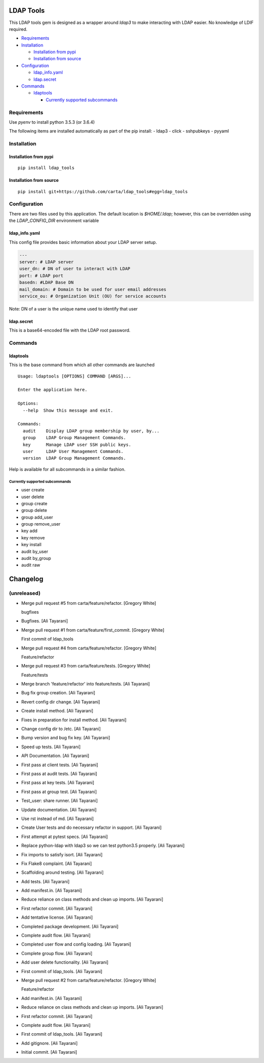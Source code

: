 LDAP Tools
==========

This LDAP tools gem is designed as a wrapper around `ldap3` to make
interacting with LDAP easier. No knowledge of LDIF required.


+ Requirements_
+ Installation_

  * `Installation from pypi`_
  * `Installation from source`_

+ Configuration_

  * ldap_info.yaml_
  * ldap.secret_

+ Commands_

  * ldaptools_

    - `Currently supported subcommands`_

Requirements
------------

Use `pyenv` to install python 3.5.3 (or 3.6.4)

The following items are installed automatically as part of the pip install:
- ldap3
- click
- sshpubkeys
- pyyaml

Installation
------------

Installation from pypi
~~~~~~~~~~~~~~~~~~~~~~~~

::

    pip install ldap_tools

Installation from source
~~~~~~~~~~~~~~~~~~~~~~~~

::

    pip install git+https://github.com/carta/ldap_tools#egg=ldap_tools

Configuration
-------------

There are two files used by this application. The default location is
`$HOME/.ldap`; however, this can be overridden using the `LDAP_CONFIG_DIR`
environment variable

ldap_info.yaml
~~~~~~~~~~~~~~

This config file provides basic information about your LDAP server
setup.

.. code:: yaml

    ---
    server: # LDAP server
    user_dn: # DN of user to interact with LDAP
    port: # LDAP port
    basedn: #LDAP Base DN
    mail_domain: # Domain to be used for user email addresses
    service_ou: # Organization Unit (OU) for service accounts

Note: DN of a user is the unique name used to identify that user


ldap.secret
~~~~~~~~~~~

This is a base64-encoded file with the LDAP root password.

Commands
--------

ldaptools
~~~~~~~~~

This is the base command from which all other commands are launched

::

    Usage: ldaptools [OPTIONS] COMMAND [ARGS]...

    Enter the application here.

    Options:
      --help  Show this message and exit.

    Commands:
      audit    Display LDAP group membership by user, by...
      group    LDAP Group Management Commands.
      key      Manage LDAP user SSH public keys.
      user     LDAP User Management Commands.
      version  LDAP Group Management Commands.

Help is available for all subcommands in a similar fashion.

Currently supported subcommands
^^^^^^^^^^^^^^^^^^^^^^^^^^^^^^^

-  user create
-  user delete
-  group create
-  group delete
-  group add_user
-  group remove_user
-  key add
-  key remove
-  key install
-  audit by_user
-  audit by_group
-  audit raw

Changelog
=========

(unreleased)
------------
- Merge pull request #5 from carta/feature/refactor. [Gregory White]

  bugfixes
- Bugfixes. [Ali Tayarani]
- Merge pull request #1 from carta/feature/first_commit. [Gregory White]

  First commit of ldap_tools
- Merge pull request #4 from carta/feature/refactor. [Gregory White]

  Feature/refactor
- Merge pull request #3 from carta/feature/tests. [Gregory White]

  Feature/tests
- Merge branch 'feature/refactor' into feature/tests. [Ali Tayarani]
- Bug fix group creation. [Ali Tayarani]
- Revert config dir change. [Ali Tayarani]
- Create install method. [Ali Tayarani]
- Fixes in preparation for install method. [Ali Tayarani]
- Change config dir to /etc. [Ali Tayarani]
- Bump version and bug fix key. [Ali Tayarani]
- Speed up tests. [Ali Tayarani]
- API Documentation. [Ali Tayarani]
- First pass at client tests. [Ali Tayarani]
- First pass at audit tests. [Ali Tayarani]
- First pass at key tests. [Ali Tayarani]
- First pass at group test. [Ali Tayarani]
- Test_user: share runner. [Ali Tayarani]
- Update documentation. [Ali Tayarani]
- Use rst instead of md. [Ali Tayarani]
- Create User tests and do necessary refactor in support. [Ali Tayarani]
- First attempt at pytest specs. [Ali Tayarani]
- Replace python-ldap with ldap3 so we can test python3.5 properly. [Ali
  Tayarani]
- Fix imports to satisfy isort. [Ali Tayarani]
- Fix Flake8 complaint. [Ali Tayarani]
- Scaffolding around testing. [Ali Tayarani]
- Add tests. [Ali Tayarani]
- Add manifest.in. [Ali Tayarani]
- Reduce reliance on class methods and clean up imports. [Ali Tayarani]
- First refactor commit. [Ali Tayarani]
- Add tentative license. [Ali Tayarani]
- Completed package development. [Ali Tayarani]
- Complete audit flow. [Ali Tayarani]
- Completed user flow and config loading. [Ali Tayarani]
- Complete group flow. [Ali Tayarani]
- Add user delete functionality. [Ali Tayarani]
- First commit of ldap_tools. [Ali Tayarani]
- Merge pull request #2 from carta/feature/refactor. [Gregory White]

  Feature/refactor
- Add manifest.in. [Ali Tayarani]
- Reduce reliance on class methods and clean up imports. [Ali Tayarani]
- First refactor commit. [Ali Tayarani]
- Complete audit flow. [Ali Tayarani]
- First commit of ldap_tools. [Ali Tayarani]
- Add gitignore. [Ali Tayarani]
- Initial commit. [Ali Tayarani]


